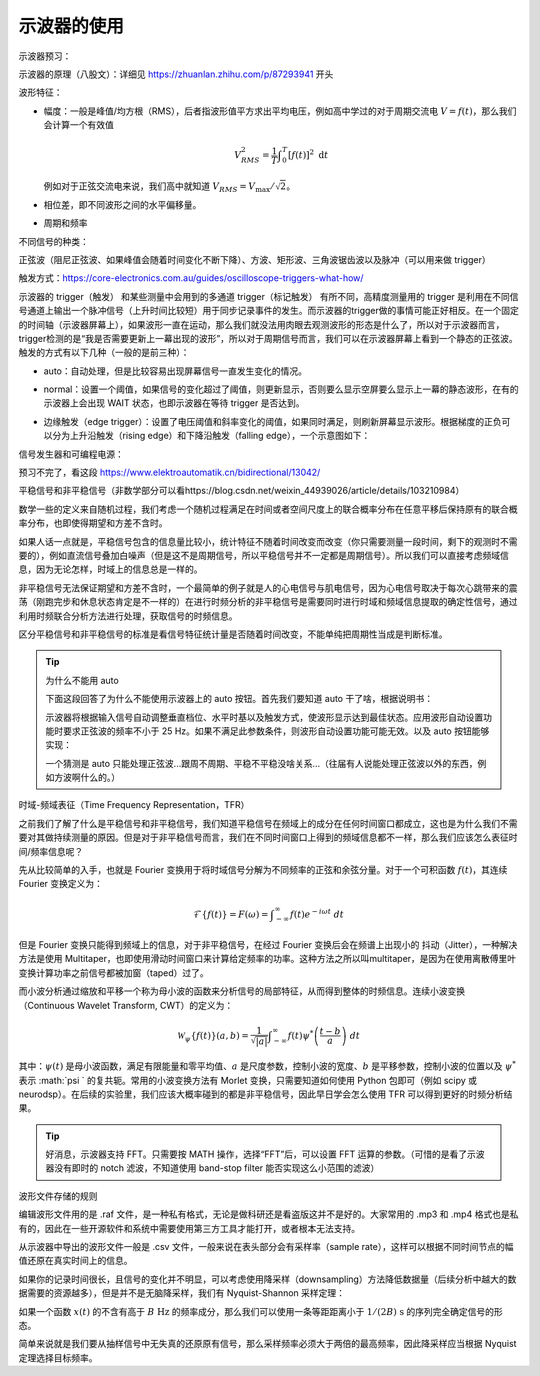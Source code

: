 .. _示波器的使用:

示波器的使用
================
示波器预习：

示波器的原理（八股文）：详细见 https://zhuanlan.zhihu.com/p/87293941 开头

波形特征：

- 幅度：一般是峰值/均方根（RMS），后者指波形值平方求出平均电压，例如高中学过的对于周期交流电 :math:`V=f( t)`，那么我们会计算一个有效值

  .. math::
     V_{RMS}^{2} =\frac{1}{T}\int _{0}^{T}[ f( t)]^{2} \ \mathrm{d} t

  例如对于正弦交流电来说，我们高中就知道 :math:`V_{RMS} =V_{\max} /\sqrt{2}`。

- 相位差，即不同波形之间的水平偏移量。
- 周期和频率

不同信号的种类：

正弦波（阻尼正弦波、如果峰值会随着时间变化不断下降）、方波、矩形波、三角波锯齿波以及脉冲（可以用来做 trigger）

触发方式：https://core-electronics.com.au/guides/oscilloscope-triggers-what-how/

示波器的 trigger（触发） 和某些测量中会用到的多通道 trigger（标记触发） 有所不同，高精度测量用的 trigger 是利用在不同信号通道上输出一个脉冲信号（上升时间比较短）用于同步记录事件的发生。而示波器的trigger做的事情可能正好相反。在一个固定的时间轴（示波器屏幕上），如果波形一直在运动，那么我们就没法用肉眼去观测波形的形态是什么了，所以对于示波器而言，trigger检测的是“我是否需要更新上一幕出现的波形”，所以对于周期信号而言，我们可以在示波器屏幕上看到一个静态的正弦波。触发的方式有以下几种（一般的是前三种）：

- auto：自动处理，但是比较容易出现屏幕信号一直发生变化的情况。
- normal：设置一个阈值，如果信号的变化超过了阈值，则更新显示，否则要么显示空屏要么显示上一幕的静态波形，在有的示波器上会出现 WAIT 状态，也即示波器在等待 trigger 是否达到。
- 边缘触发（edge trigger）：设置了电压阈值和斜率变化的阈值，如果同时满足，则刷新屏幕显示波形。根据梯度的正负可以分为上升沿触发（rising edge）和下降沿触发（falling edge），一个示意图如下：

  .. image:: data-resources/b4d97fc8-477c-409e-ab6b-443211d3dc87

信号发生器和可编程电源：

预习不完了，看这段 https://www.elektroautomatik.cn/bidirectional/13042/

平稳信号和非平稳信号（非数学部分可以看https://blog.csdn.net/weixin_44939026/article/details/103210984）

数学一些的定义来自随机过程，我们考虑一个随机过程满足在时间或者空间尺度上的联合概率分布在任意平移后保持原有的联合概率分布，也即使得期望和方差不含时。

如果人话一点就是，平稳信号包含的信息量比较小，统计特征不随着时间改变而改变（你只需要测量一段时间，剩下的观测时不需要的），例如直流信号叠加白噪声（但是这不是周期信号，所以平稳信号并不一定都是周期信号）。所以我们可以直接考虑频域信息，因为无论怎样，时域上的信息总是一样的。

非平稳信号无法保证期望和方差不含时，一个最简单的例子就是人的心电信号与肌电信号，因为心电信号取决于每次心跳带来的震荡（刚跑完步和休息状态肯定是不一样的）在进行时频分析的非平稳信号是需要同时进行时域和频域信息提取的确定性信号，通过利用时频联合分析方法进行处理，获取信号的时频信息。

区分平稳信号和非平稳信号的标准是看信号特征统计量是否随着时间改变，不能单纯把周期性当成是判断标准。

.. tip::

    为什么不能用 auto

    下面这段回答了为什么不能使用示波器上的 auto 按钮。首先我们要知道 auto 干了啥，根据说明书：

    示波器将根据输入信号自动调整垂直档位、水平时基以及触发方式，使波形显示达到最佳状态。应用波形自动设置功能时要求正弦波的频率不小于 25 Hz。如果不满足此参数条件，则波形自动设置功能可能无效。以及 auto 按钮能够实现：

    .. image:: data-resources/375bad18-bb82-434f-a9c8-585cbbf787eb

    一个猜测是 auto 只能处理正弦波...跟周不周期、平稳不平稳没啥关系...（往届有人说能处理正弦波以外的东西，例如方波啊什么的。）

时域-频域表征（Time Frequency Representation，TFR）

之前我们了解了什么是平稳信号和非平稳信号，我们知道平稳信号在频域上的成分在任何时间窗口都成立，这也是为什么我们不需要对其做持续测量的原因。但是对于非平稳信号而言，我们在不同时间窗口上得到的频域信息都不一样，那么我们应该怎么表征时间/频率信息呢？

先从比较简单的入手，也就是 Fourier 变换用于将时域信号分解为不同频率的正弦和余弦分量。对于一个可积函数 :math:`f(t)`，其连续 Fourier 变换定义为：

.. math::
   \mathcal{F} \{f(t)\}=F(\omega )=\int _{-\infty }^{\infty } f(t)e^{-i\omega t} \ dt

但是 Fourier 变换只能得到频域上的信息，对于非平稳信号，在经过 Fourier 变换后会在频谱上出现小的 抖动（Jitter），一种解决方法是使用 Multitaper，也即使用滑动时间窗口来计算给定频率的功率。这种方法之所以叫multitaper，是因为在使用离散傅里叶变换计算功率之前信号都被加窗（taped）过了。

而小波分析通过缩放和平移一个称为母小波的函数来分析信号的局部特征，从而得到整体的时频信息。连续小波变换（Continuous Wavelet Transform, CWT）的定义为：

.. math::
   \mathcal{W}_{\psi } \{f(t)\}(a,b)=\frac{1}{\sqrt{|a|}}\int _{-\infty }^{\infty } f(t)\psi ^{*}\left(\frac{t-b}{a}\right) \ dt

其中：:math:`\psi (t)` 是母小波函数，满足有限能量和零平均值、:math:`a` 是尺度参数，控制小波的宽度、:math:`b` 是平移参数，控制小波的位置以及 :math:`\psi ^{*}` 表示 :math:`\psi ` 的复共轭。常用的小波变换方法有 Morlet 变换，只需要知道如何使用 Python 包即可（例如 scipy 或 neurodsp）。在后续的实验里，我们应该大概率碰到的都是非平稳信号，因此早日学会怎么使用 TFR 可以得到更好的时频分析结果。

.. tip::

    好消息，示波器支持 FFT。只需要按 MATH 操作，选择“FFT”后，可以设置 FFT 运算的参数。（可惜的是看了示波器没有即时的 notch 滤波，不知道使用 band-stop filter 能否实现这么小范围的滤波）

波形文件存储的规则

编辑波形文件用的是 .raf 文件，是一种私有格式，无论是做科研还是看盗版这并不是好的。大家常用的 .mp3 和 .mp4 格式也是私有的，因此在一些开源软件和系统中需要使用第三方工具才能打开，或者根本无法支持。

从示波器中导出的波形文件一般是 .csv 文件，一般来说在表头部分会有采样率（sample rate），这样可以根据不同时间节点的幅值还原在真实时间上的信息。

如果你的记录时间很长，且信号的变化并不明显，可以考虑使用降采样（downsampling）方法降低数据量（后续分析中越大的数据需要的资源越多），但是并不是无脑降采样，我们有 Nyquist-Shannon 采样定理：

如果一个函数 :math:`x( t)` 的不含有高于 :math:`B\ \operatorname{Hz}` 的频率成分，那么我们可以使用一条等距距离小于 :math:`1/( 2B) \ \operatorname{s}` 的序列完全确定信号的形态。

简单来说就是我们要从抽样信号中无失真的还原原有信号，那么采样频率必须大于两倍的最高频率，因此降采样应当根据 Nyquist 定理选择目标频率。